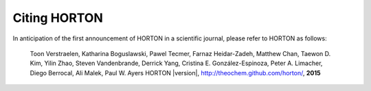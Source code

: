 ..
    : HORTON: Helpful Open-source Research TOol for N-fermion systems.
    : Copyright (C) 2011-2015 The HORTON Development Team
    :
    : This file is part of HORTON.
    :
    : HORTON is free software; you can redistribute it and/or
    : modify it under the terms of the GNU General Public License
    : as published by the Free Software Foundation; either version 3
    : of the License, or (at your option) any later version.
    :
    : HORTON is distributed in the hope that it will be useful,
    : but WITHOUT ANY WARRANTY; without even the implied warranty of
    : MERCHANTABILITY or FITNESS FOR A PARTICULAR PURPOSE.  See the
    : GNU General Public License for more details.
    :
    : You should have received a copy of the GNU General Public License
    : along with this program; if not, see <http://www.gnu.org/licenses/>
    :
    : --

Citing HORTON
=============

In anticipation of the first announcement of HORTON in a scientific journal,
please refer to HORTON as follows:

    Toon Verstraelen, Katharina Boguslawski, Pawel Tecmer, Farnaz Heidar-Zadeh,
    Matthew Chan, Taewon D. Kim, Yilin Zhao, Steven Vandenbrande, Derrick Yang,
    Cristina E. González-Espinoza, Peter A. Limacher, Diego Berrocal, Ali Malek,
    Paul W. Ayers
    HORTON |version|, http://theochem.github.com/horton/,
    **2015**
